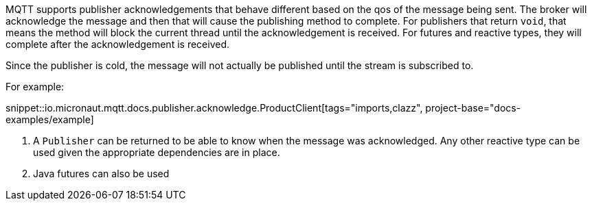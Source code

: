 MQTT supports publisher acknowledgements that behave different based on the qos of the message being sent. The broker will acknowledge the message and then that will cause the publishing method to complete. For publishers that return `void`, that means the method will block the current thread until the acknowledgement is received. For futures and reactive types, they will complete after the acknowledgement is received.

Since the publisher is cold, the message will not actually be published until the stream is subscribed to.

For example:

snippet::io.micronaut.mqtt.docs.publisher.acknowledge.ProductClient[tags="imports,clazz", project-base="docs-examples/example]

<1> A `Publisher` can be returned to be able to know when the message was acknowledged. Any other reactive type can be used given the appropriate dependencies are in place.
<2> Java futures can also be used
